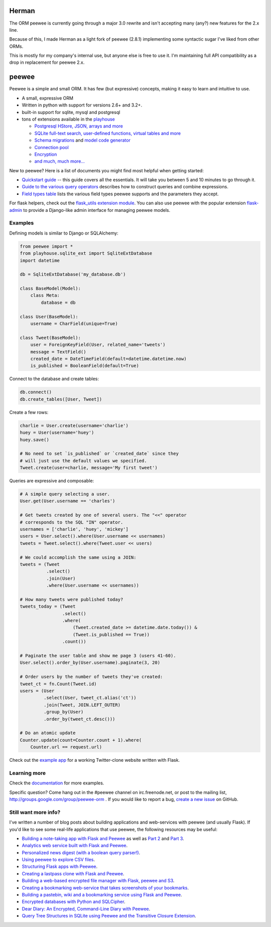 
Herman
======
The ORM peewee is currently going through a major 3.0 rewrite and isn't accepting many (any?) new features for the 2.x line.

Because of this, I made Herman as a light fork of peewee (2.8.1) implementing some syntactic sugar I've liked from other ORMs.

This is mostly for my company's internal use, but anyone else is free to use it.  I'm maintaining full API compatibility as a 
drop in replacement for peewee 2.x.


peewee
======

Peewee is a simple and small ORM. It has few (but expressive) concepts, making it easy to learn and intuitive to use.

* A small, expressive ORM
* Written in python with support for versions 2.6+ and 3.2+.
* built-in support for sqlite, mysql and postgresql
* tons of extensions available in the `playhouse <http://docs.peewee-orm.com/en/latest/peewee/playhouse.html>`_

  * `Postgresql HStore, JSON, arrays and more <http://docs.peewee-orm.com/en/latest/peewee/playhouse.html#postgres-ext>`_
  * `SQLite full-text search, user-defined functions, virtual tables and more <http://docs.peewee-orm.com/en/latest/peewee/playhouse.html#sqlite-ext>`_
  * `Schema migrations <http://docs.peewee-orm.com/en/latest/peewee/playhouse.html#migrate>`_ and `model code generator <http://docs.peewee-orm.com/en/latest/peewee/playhouse.html#pwiz>`_
  * `Connection pool <http://docs.peewee-orm.com/en/latest/peewee/playhouse.html#pool>`_
  * `Encryption <http://docs.peewee-orm.com/en/latest/peewee/playhouse.html#sqlcipher-ext>`_
  * `and much, much more... <http://docs.peewee-orm.com/en/latest/peewee/playhouse.html>`_

.. image:: https://api.travis-ci.org/coleifer/peewee.png?branch=master
  :target: https://travis-ci.org/coleifer/peewee

New to peewee? Here is a list of documents you might find most helpful when getting
started:

* `Quickstart guide <http://docs.peewee-orm.com/en/latest/peewee/quickstart.html#quickstart>`_ -- this guide covers all the essentials. It will take you between 5 and 10 minutes to go through it.
* `Guide to the various query operators <http://docs.peewee-orm.com/en/latest/peewee/querying.html#query-operators>`_ describes how to construct queries and combine expressions.
* `Field types table <http://docs.peewee-orm.com/en/latest/peewee/models.html#field-types-table>`_ lists the various field types peewee supports and the parameters they accept.

For flask helpers, check out the `flask_utils extension module <http://docs.peewee-orm.com/en/latest/peewee/playhouse.html#flask-utils>`_. You can also use peewee with the popular extension `flask-admin <http://flask-admin.readthedocs.org/en/latest/>`_ to provide a Django-like admin interface for managing peewee models.

Examples
--------

Defining models is similar to Django or SQLAlchemy:

.. code-block:: python

    from peewee import *
    from playhouse.sqlite_ext import SqliteExtDatabase
    import datetime

    db = SqliteExtDatabase('my_database.db')

    class BaseModel(Model):
        class Meta:
            database = db

    class User(BaseModel):
        username = CharField(unique=True)

    class Tweet(BaseModel):
        user = ForeignKeyField(User, related_name='tweets')
        message = TextField()
        created_date = DateTimeField(default=datetime.datetime.now)
        is_published = BooleanField(default=True)

Connect to the database and create tables:

.. code-block:: python

    db.connect()
    db.create_tables([User, Tweet])

Create a few rows:

.. code-block:: python

    charlie = User.create(username='charlie')
    huey = User(username='huey')
    huey.save()

    # No need to set `is_published` or `created_date` since they
    # will just use the default values we specified.
    Tweet.create(user=charlie, message='My first tweet')

Queries are expressive and composable:

.. code-block:: python

    # A simple query selecting a user.
    User.get(User.username == 'charles')

    # Get tweets created by one of several users. The "<<" operator
    # corresponds to the SQL "IN" operator.
    usernames = ['charlie', 'huey', 'mickey']
    users = User.select().where(User.username << usernames)
    tweets = Tweet.select().where(Tweet.user << users)

    # We could accomplish the same using a JOIN:
    tweets = (Tweet
              .select()
              .join(User)
              .where(User.username << usernames))

    # How many tweets were published today?
    tweets_today = (Tweet
                    .select()
                    .where(
                        (Tweet.created_date >= datetime.date.today()) &
                        (Tweet.is_published == True))
                    .count())

    # Paginate the user table and show me page 3 (users 41-60).
    User.select().order_by(User.username).paginate(3, 20)

    # Order users by the number of tweets they've created:
    tweet_ct = fn.Count(Tweet.id)
    users = (User
             .select(User, tweet_ct.alias('ct'))
             .join(Tweet, JOIN.LEFT_OUTER)
             .group_by(User)
             .order_by(tweet_ct.desc()))

    # Do an atomic update
    Counter.update(count=Counter.count + 1).where(
        Counter.url == request.url)

Check out the `example app <http://docs.peewee-orm.com/en/latest/peewee/example.html>`_ for a working Twitter-clone website written with Flask.

Learning more
-------------

Check the `documentation <http://docs.peewee-orm.com/>`_ for more examples.

Specific question? Come hang out in the #peewee channel on irc.freenode.net, or post to the mailing list, http://groups.google.com/group/peewee-orm . If you would like to report a bug, `create a new issue <https://github.com/coleifer/peewee/issues/new>`_ on GitHub.

Still want more info?
---------------------

.. image:: http://media.charlesleifer.com/blog/photos/wat.jpg

I've written a number of blog posts about building applications and web-services with peewee (and usually Flask). If you'd like to see some real-life applications that use peewee, the following resources may be useful:

* `Building a note-taking app with Flask and Peewee <http://charlesleifer.com/blog/saturday-morning-hack-a-little-note-taking-app-with-flask/>`_ as well as `Part 2 <http://charlesleifer.com/blog/saturday-morning-hacks-revisiting-the-notes-app/>`_ and `Part 3 <http://charlesleifer.com/blog/saturday-morning-hacks-adding-full-text-search-to-the-flask-note-taking-app/>`_.
* `Analytics web service built with Flask and Peewee <http://charlesleifer.com/blog/saturday-morning-hacks-building-an-analytics-app-with-flask/>`_.
* `Personalized news digest (with a boolean query parser!) <http://charlesleifer.com/blog/saturday-morning-hack-personalized-news-digest-with-boolean-query-parser/>`_.
* `Using peewee to explore CSV files <http://charlesleifer.com/blog/using-peewee-to-explore-csv-files/>`_.
* `Structuring Flask apps with Peewee <http://charlesleifer.com/blog/structuring-flask-apps-a-how-to-for-those-coming-from-django/>`_.
* `Creating a lastpass clone with Flask and Peewee <http://charlesleifer.com/blog/creating-a-personal-password-manager/>`_.
* `Building a web-based encrypted file manager with Flask, peewee and S3 <http://charlesleifer.com/blog/web-based-encrypted-file-storage-using-flask-and-aws/>`_.
* `Creating a bookmarking web-service that takes screenshots of your bookmarks <http://charlesleifer.com/blog/building-bookmarking-service-python-and-phantomjs/>`_.
* `Building a pastebin, wiki and a bookmarking service using Flask and Peewee <http://charlesleifer.com/blog/dont-sweat-small-stuff-use-flask-blueprints/>`_.
* `Encrypted databases with Python and SQLCipher <http://charlesleifer.com/blog/encrypted-sqlite-databases-with-python-and-sqlcipher/>`_.
* `Dear Diary: An Encrypted, Command-Line Diary with Peewee <http://charlesleifer.com/blog/dear-diary-an-encrypted-command-line-diary-with-python/>`_.
* `Query Tree Structures in SQLite using Peewee and the Transitive Closure Extension <http://charlesleifer.com/blog/querying-tree-structures-in-sqlite-using-python-and-the-transitive-closure-extension/>`_.
